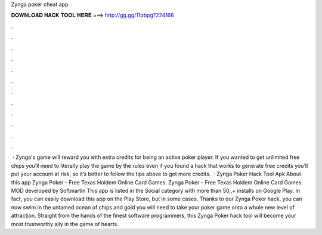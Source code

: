 Zynga poker cheat app

𝐃𝐎𝐖𝐍𝐋𝐎𝐀𝐃 𝐇𝐀𝐂𝐊 𝐓𝐎𝐎𝐋 𝐇𝐄𝐑𝐄 ===> http://gg.gg/11pbpg?224166

.

.

.

.

.

.

.

.

.

.

.

.

 · Zynga's game will reward you with extra credits for being an active poker player. If you wanted to get unlimited free chips you’ll need to literally play the game by the rules even if you found a hack that works to generate free credits you’ll put your account at risk, so it’s better to follow the tips above to get more credits.  · Zynga Poker Hack Tool Apk About this app Zynga Poker – Free Texas Holdem Online Card Games. Zynga Poker – Free Texas Holdem Online Card Games MOD developed by Softmartin This app is listed in the Social category with more than 50,,+ installs on Google Play. In fact, you can easily download this app on the Play Store, but in some cases. Thanks to our Zynga Poker hack, you can now swim in the untamed ocean of chips and gold you will need to take your poker game onto a whole new level of attraction. Straight from the hands of the finest software programmers, this Zynga Poker hack tool will become your most trustworthy ally in the game of hearts.